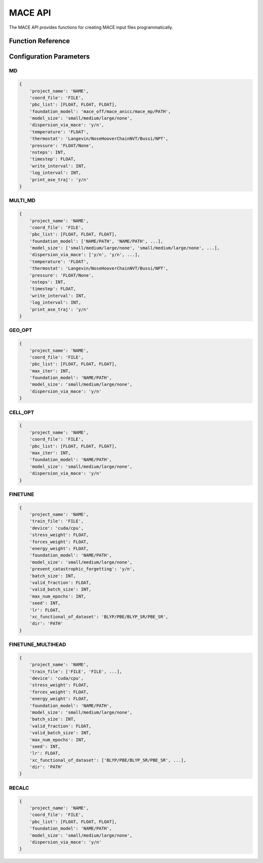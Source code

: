 MACE API
========

The MACE API provides functions for creating MACE input files programmatically.

Function Reference
-----------------

.. py:function:: amaceing_toolkit.mace_api(run_type=None, config=None)

   API function for MACE input file creation.
   
   :param run_type: Type of calculation to run ('GEO_OPT', 'CELL_OPT', 'MD', 'MULTI_MD', 'FINETUNE', 'FINETUNE_MULTIHEAD', 'RECALC')
   :type run_type: str, optional
   :param config: Dictionary with the configuration parameters
   :type config: dict, optional
   :returns: None - Creates input files in the current directory
   
   **Examples**::
   
       from amaceing_toolkit import mace_api
       
       # MD simulation example
       config = {
           'project_name': 'test_md',
           'coord_file': 'system.xyz',
           'pbc_list': [14.0, 14.0, 14.0],
           'foundation_model': 'mace_mp',
           'model_size': 'small',
           'dispersion_via_mace': 'n',
           'temperature': '300',
           'pressure': '1.0',
           'thermostat': 'Langevin',
           'nsteps': 1000,
           'write_interval': 10,
           'timestep': 0.5,
           'log_interval': 100,
           'print_ase_traj': 'y'
       }
       
       # Create a molecular dynamics input file
       mace_api(run_type='MD', config=config)
       
       # Fine-tuning example
       finetune_config = {
           'project_name': 'test_finetune',
           'train_file': 'train_data.xyz',
           'device': 'cuda',
           'stress_weight': 0.0,
           'forces_weight': 10.0,
           'energy_weight': 0.1,
           'foundation_model': 'mace_mp',
           'model_size': 'small',
           'prevent_catastrophic_forgetting': 'y',
           'batch_size': 5,
           'valid_fraction': 0.1,
           'valid_batch_size': 2,
           'max_num_epochs': 200,
           'seed': 1,
           'lr': 1e-2,
           'xc_functional_of_dataset': 'PBE',
           'dir': 'MACE_models'
       }
       
       # Create a fine-tuning input file
       mace_api(run_type='FINETUNE', config=finetune_config)

Configuration Parameters
-----------------------

MD
~~

.. code-block:: python
   
   {
       'project_name': 'NAME',
       'coord_file': 'FILE',
       'pbc_list': [FLOAT, FLOAT, FLOAT],
       'foundation_model': 'mace_off/mace_anicc/mace_mp/PATH',
       'model_size': 'small/medium/large/none',
       'dispersion_via_mace': 'y/n',
       'temperature': 'FLOAT',
       'thermostat': 'Langevin/NoseHooverChainNVT/Bussi/NPT',
       'pressure': 'FLOAT/None',
       'nsteps': INT,
       'timestep': FLOAT,
       'write_interval': INT,
       'log_interval': INT,
       'print_ase_traj': 'y/n'
   }

MULTI_MD
~~~~~~~~

.. code-block:: python
   
   {
       'project_name': 'NAME',
       'coord_file': 'FILE',
       'pbc_list': [FLOAT, FLOAT, FLOAT],
       'foundation_model': ['NAME/PATH', 'NAME/PATH', ...],
       'model_size': ['small/medium/large/none', 'small/medium/large/none', ...],
       'dispersion_via_mace': ['y/n', 'y/n', ...],
       'temperature': 'FLOAT',
       'thermostat': 'Langevin/NoseHooverChainNVT/Bussi/NPT',
       'pressure': 'FLOAT/None',
       'nsteps': INT,
       'timestep': FLOAT,
       'write_interval': INT,
       'log_interval': INT,
       'print_ase_traj': 'y/n'
   }

GEO_OPT
~~~~~~~

.. code-block:: python
   
   {
       'project_name': 'NAME',
       'coord_file': 'FILE',
       'pbc_list': [FLOAT, FLOAT, FLOAT],
       'max_iter': INT,
       'foundation_model': 'NAME/PATH',
       'model_size': 'small/medium/large/none',
       'dispersion_via_mace': 'y/n'
   }

CELL_OPT
~~~~~~~~

.. code-block:: python
   
   {
       'project_name': 'NAME',
       'coord_file': 'FILE',
       'pbc_list': [FLOAT, FLOAT, FLOAT],
       'max_iter': INT,
       'foundation_model': 'NAME/PATH',
       'model_size': 'small/medium/large/none',
       'dispersion_via_mace': 'y/n'
   }

FINETUNE
~~~~~~~~

.. code-block:: python
   
   {
       'project_name': 'NAME',
       'train_file': 'FILE',
       'device': 'cuda/cpu',
       'stress_weight': FLOAT,
       'forces_weight': FLOAT,
       'energy_weight': FLOAT,
       'foundation_model': 'NAME/PATH',
       'model_size': 'small/medium/large/none',
       'prevent_catastrophic_forgetting': 'y/n',
       'batch_size': INT,
       'valid_fraction': FLOAT,
       'valid_batch_size': INT,
       'max_num_epochs': INT,
       'seed': INT,
       'lr': FLOAT,
       'xc_functional_of_dataset': 'BLYP/PBE/BLYP_SR/PBE_SR',
       'dir': 'PATH'
   }

FINETUNE_MULTIHEAD
~~~~~~~~~~~~~~~~~

.. code-block:: python
   
   {
       'project_name': 'NAME',
       'train_file': ['FILE', 'FILE', ...],
       'device': 'cuda/cpu',
       'stress_weight': FLOAT,
       'forces_weight': FLOAT,
       'energy_weight': FLOAT,
       'foundation_model': 'NAME/PATH',
       'model_size': 'small/medium/large/none',
       'batch_size': INT,
       'valid_fraction': FLOAT,
       'valid_batch_size': INT,
       'max_num_epochs': INT,
       'seed': INT,
       'lr': FLOAT,
       'xc_functional_of_dataset': ['BLYP/PBE/BLYP_SR/PBE_SR', ...],
       'dir': 'PATH'
   }

RECALC
~~~~~~

.. code-block:: python
   
   {
       'project_name': 'NAME',
       'coord_file': 'FILE',
       'pbc_list': [FLOAT, FLOAT, FLOAT],
       'foundation_model': 'NAME/PATH',
       'model_size': 'small/medium/large/none',
       'dispersion_via_mace': 'y/n'
   }
